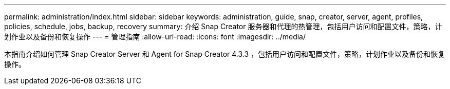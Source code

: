 ---
permalink: administration/index.html 
sidebar: sidebar 
keywords: administration, guide, snap, creator, server, agent, profiles, policies, schedule, jobs, backup, recovery 
summary: 介绍 Snap Creator 服务器和代理的热管理，包括用户访问和配置文件，策略，计划作业以及备份和恢复操作 
---
= 管理指南
:allow-uri-read: 
:icons: font
:imagesdir: ../media/


[role="Lead"]
本指南介绍如何管理 Snap Creator Server 和 Agent for Snap Creator 4.3.3 ，包括用户访问和配置文件，策略，计划作业以及备份和恢复操作。
